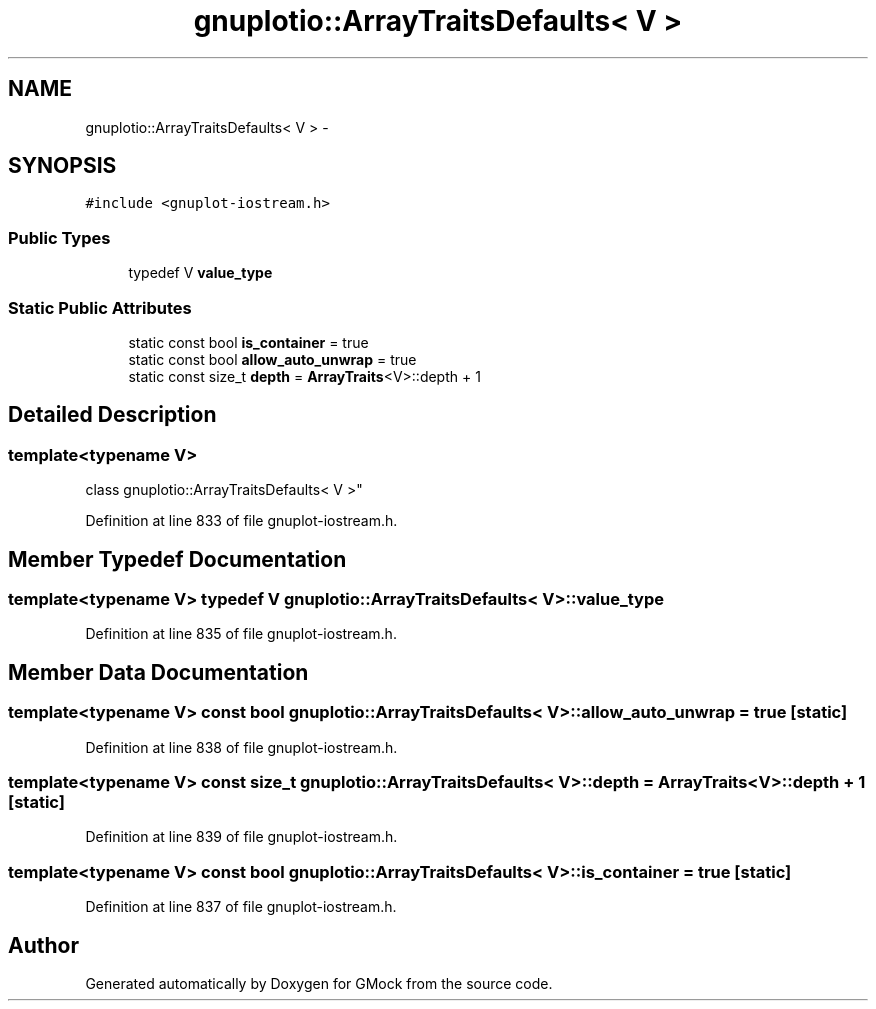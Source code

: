 .TH "gnuplotio::ArrayTraitsDefaults< V >" 3 "Fri Nov 22 2019" "Version 7" "GMock" \" -*- nroff -*-
.ad l
.nh
.SH NAME
gnuplotio::ArrayTraitsDefaults< V > \- 
.SH SYNOPSIS
.br
.PP
.PP
\fC#include <gnuplot\-iostream\&.h>\fP
.SS "Public Types"

.in +1c
.ti -1c
.RI "typedef V \fBvalue_type\fP"
.br
.in -1c
.SS "Static Public Attributes"

.in +1c
.ti -1c
.RI "static const bool \fBis_container\fP = true"
.br
.ti -1c
.RI "static const bool \fBallow_auto_unwrap\fP = true"
.br
.ti -1c
.RI "static const size_t \fBdepth\fP = \fBArrayTraits\fP<V>::depth + 1"
.br
.in -1c
.SH "Detailed Description"
.PP 

.SS "template<typename V>
.br
class gnuplotio::ArrayTraitsDefaults< V >"

.PP
Definition at line 833 of file gnuplot\-iostream\&.h\&.
.SH "Member Typedef Documentation"
.PP 
.SS "template<typename V> typedef V \fBgnuplotio::ArrayTraitsDefaults\fP< V >::\fBvalue_type\fP"

.PP
Definition at line 835 of file gnuplot\-iostream\&.h\&.
.SH "Member Data Documentation"
.PP 
.SS "template<typename V> const bool \fBgnuplotio::ArrayTraitsDefaults\fP< V >::allow_auto_unwrap = true\fC [static]\fP"

.PP
Definition at line 838 of file gnuplot\-iostream\&.h\&.
.SS "template<typename V> const size_t \fBgnuplotio::ArrayTraitsDefaults\fP< V >::depth = \fBArrayTraits\fP<V>::depth + 1\fC [static]\fP"

.PP
Definition at line 839 of file gnuplot\-iostream\&.h\&.
.SS "template<typename V> const bool \fBgnuplotio::ArrayTraitsDefaults\fP< V >::is_container = true\fC [static]\fP"

.PP
Definition at line 837 of file gnuplot\-iostream\&.h\&.

.SH "Author"
.PP 
Generated automatically by Doxygen for GMock from the source code\&.
